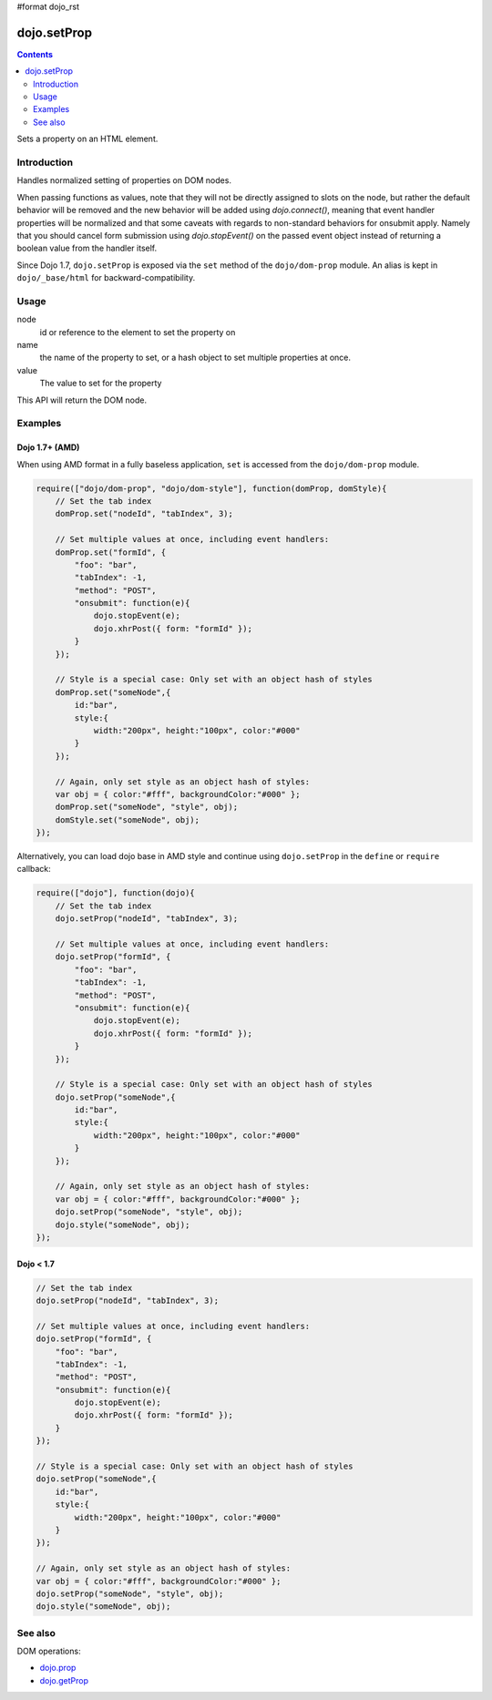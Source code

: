 #format dojo_rst

dojo.setProp
=============

.. contents::
   :depth: 2

Sets a property on an HTML element. 

============
Introduction
============

Handles normalized setting of properties on DOM nodes. 

When passing functions as values, note that they will not be directly assigned to slots on the node, but rather the default behavior will be removed and the new behavior will be added using `dojo.connect()`, meaning that event handler properties will be normalized and that some caveats with regards to non-standard behaviors for onsubmit apply. Namely that you should cancel form submission using `dojo.stopEvent()` on the passed event object instead of returning a boolean value from the handler itself. 

Since Dojo 1.7, ``dojo.setProp`` is exposed via the ``set`` method of the ``dojo/dom-prop`` module.  An alias is kept in ``dojo/_base/html`` for backward-compatibility.

=====
Usage
=====

.. code-block :: javascript
 :linenos:

  // Dojo 1.7+ (AMD)
  require(["dojo/dom-prop"], function(domProp){
    domProp.set(node, name, value);
  });
  
  // Dojo < 1.7
  dojo.setProp(node, name, value);

node
  id or reference to the element to set the property on 

name
  the name of the property to set, or a hash object to set multiple properties at once. 

value
  The value to set for the property 

This API will return the DOM node.

========
Examples
========

Dojo 1.7+ (AMD)
---------------

When using AMD format in a fully baseless application, ``set`` is accessed from the ``dojo/dom-prop`` module.

.. code-block :: javascript

  require(["dojo/dom-prop", "dojo/dom-style"], function(domProp, domStyle){   
      // Set the tab index 
      domProp.set("nodeId", "tabIndex", 3); 

      // Set multiple values at once, including event handlers: 
      domProp.set("formId", { 
          "foo": "bar", 
          "tabIndex": -1, 
          "method": "POST", 
          "onsubmit": function(e){ 
              dojo.stopEvent(e); 
              dojo.xhrPost({ form: "formId" }); 
          } 
      });

      // Style is a special case: Only set with an object hash of styles 
      domProp.set("someNode",{ 
          id:"bar", 
          style:{ 
              width:"200px", height:"100px", color:"#000" 
          } 
      }); 

      // Again, only set style as an object hash of styles: 
      var obj = { color:"#fff", backgroundColor:"#000" }; 
      domProp.set("someNode", "style", obj); 
      domStyle.set("someNode", obj); 
  });

Alternatively, you can load dojo base in AMD style and continue using ``dojo.setProp`` in the ``define`` or ``require`` callback:

.. code-block :: javascript

  require(["dojo"], function(dojo){   
      // Set the tab index 
      dojo.setProp("nodeId", "tabIndex", 3); 

      // Set multiple values at once, including event handlers: 
      dojo.setProp("formId", { 
          "foo": "bar", 
          "tabIndex": -1, 
          "method": "POST", 
          "onsubmit": function(e){ 
              dojo.stopEvent(e); 
              dojo.xhrPost({ form: "formId" }); 
          } 
      });

      // Style is a special case: Only set with an object hash of styles 
      dojo.setProp("someNode",{ 
          id:"bar", 
          style:{ 
              width:"200px", height:"100px", color:"#000" 
          } 
      }); 

      // Again, only set style as an object hash of styles: 
      var obj = { color:"#fff", backgroundColor:"#000" }; 
      dojo.setProp("someNode", "style", obj); 
      dojo.style("someNode", obj); 
  });

Dojo < 1.7
----------

.. code-block :: javascript

  // Set the tab index 
  dojo.setProp("nodeId", "tabIndex", 3); 

  // Set multiple values at once, including event handlers: 
  dojo.setProp("formId", { 
      "foo": "bar", 
      "tabIndex": -1, 
      "method": "POST", 
      "onsubmit": function(e){ 
          dojo.stopEvent(e); 
          dojo.xhrPost({ form: "formId" }); 
      } 
  });

  // Style is a special case: Only set with an object hash of styles 
  dojo.setProp("someNode",{ 
      id:"bar", 
      style:{ 
          width:"200px", height:"100px", color:"#000" 
      } 
  }); 

  // Again, only set style as an object hash of styles: 
  var obj = { color:"#fff", backgroundColor:"#000" }; 
  dojo.setProp("someNode", "style", obj); 
  dojo.style("someNode", obj); 

========
See also
========

DOM operations:

* `dojo.prop <dojo/prop>`_
* `dojo.getProp <dojo/getProp>`_
